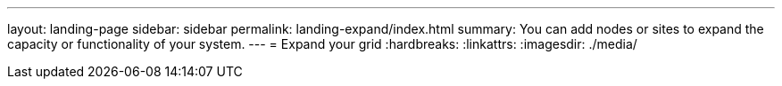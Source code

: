 ---
layout: landing-page
sidebar: sidebar
permalink: landing-expand/index.html
summary: You can add nodes or sites to expand the capacity or functionality of your system.
---
= Expand your grid
:hardbreaks:
:linkattrs:
:imagesdir: ./media/